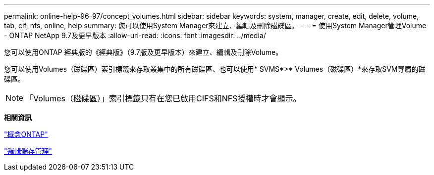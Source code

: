 ---
permalink: online-help-96-97/concept_volumes.html 
sidebar: sidebar 
keywords: system, manager, create, edit, delete, volume, tab, cif, nfs, online, help 
summary: 您可以使用System Manager來建立、編輯及刪除磁碟區。 
---
= 使用System Manager管理Volume - ONTAP NetApp 9.7及更早版本
:allow-uri-read: 
:icons: font
:imagesdir: ../media/


[role="lead"]
您可以使用ONTAP 經典版的《經典版》（9.7版及更早版本）來建立、編輯及刪除Volume。

您可以使用Volumes（磁碟區）索引標籤來存取叢集中的所有磁碟區、也可以使用* SVMS*>* Volumes（磁碟區）*來存取SVM專屬的磁碟區。

[NOTE]
====
「Volumes（磁碟區）」索引標籤只有在您已啟用CIFS和NFS授權時才會顯示。

====
*相關資訊*

https://docs.netapp.com/us-en/ontap/concepts/index.html["概念ONTAP"^]

https://docs.netapp.com/us-en/ontap/volumes/index.html["邏輯儲存管理"^]

